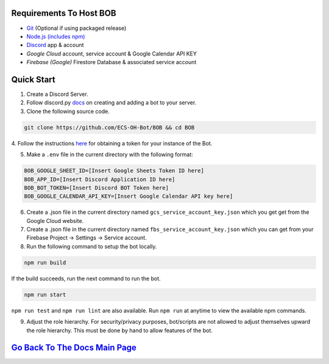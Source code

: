 Requirements To Host BOB
------------------------

-  `Git <https://git-scm.com/>`__ (Optional if using packaged release)
-  `Node.js (includes npm) <https://nodejs.org/en/download/>`__ 

-  `Discord <https://discordapp.com/>`__ app & account
-  `Google Cloud` account, service account & Google Calendar API KEY
-  `Firebase (Google)` Firestore Database & associated service account

Quick Start
-----------

1. Create a Discord Server.

2. Follow discord.py `docs <https://discordpy.readthedocs.io/en/latest/discord.html>`__ on creating and adding a bot to your server.

3. Clone the following source code.

.. code:: bash

   git clone https://github.com/ECS-OH-Bot/BOB && cd BOB
   

4. Follow the instructions `here <https://discordpy.readthedocs.io/en/v1.3.3/discord.html#creating-a-bot-account>`__
for obtaining a token for your instance of the Bot.

5. Make a ``.env`` file in the current directory with the following format:

.. code:: 

   BOB_GOOGLE_SHEET_ID=[Insert Google Sheets Token ID here]
   BOB_APP_ID=[Insert Discord Application ID here]
   BOB_BOT_TOKEN=[Insert Discord BOT Token here]
   BOB_GOOGLE_CALENDAR_API_KEY=[Insert Google Calendar API key here]

6. Create a .json file in the current directory named ``gcs_service_account_key.json`` which you get get from the Google Cloud website.

7. Create a .json file in the current directory named ``fbs_service_account_key.json`` which you can get from your Firebase Project -> Settings -> Service account.

8. Run the following command to setup the bot locally.

.. code:: bash

   npm run build

If the build succeeds, run the next command to run the bot.

.. code:: bash

   npm run start

``npm run test`` and ``npm run lint`` are also available. Run ``npm run`` at anytime to view the available npm commands.

9. Adjust the role hierarchy. For security/privacy purposes, bot/scripts are not allowed to adjust themselves upward the role hierarchy. This must be done by hand to allow features of the bot.

.. image:: ./assets/adjustRole.gif

`Go Back To The Docs Main Page <https://github.com/KaoushikMurugan/BOB/blob/main/docs/main.rst>`__
-----------------------------------------------------------------------------------------------
